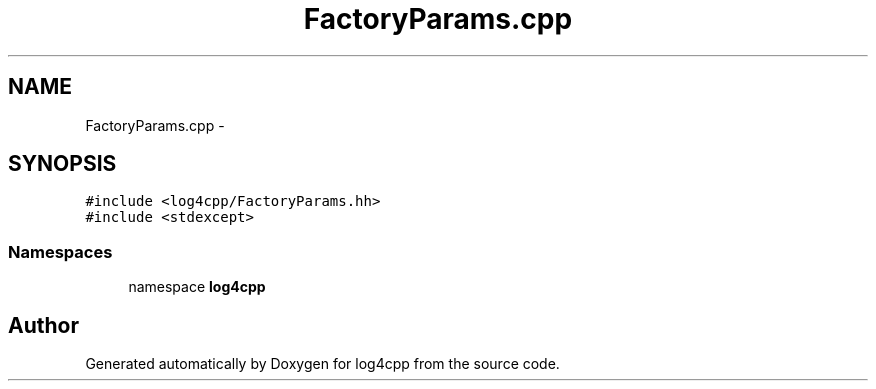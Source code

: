 .TH "FactoryParams.cpp" 3 "3 Oct 2012" "Version 1.0" "log4cpp" \" -*- nroff -*-
.ad l
.nh
.SH NAME
FactoryParams.cpp \- 
.SH SYNOPSIS
.br
.PP
\fC#include <log4cpp/FactoryParams.hh>\fP
.br
\fC#include <stdexcept>\fP
.br

.SS "Namespaces"

.in +1c
.ti -1c
.RI "namespace \fBlog4cpp\fP"
.br
.in -1c
.SH "Author"
.PP 
Generated automatically by Doxygen for log4cpp from the source code.
